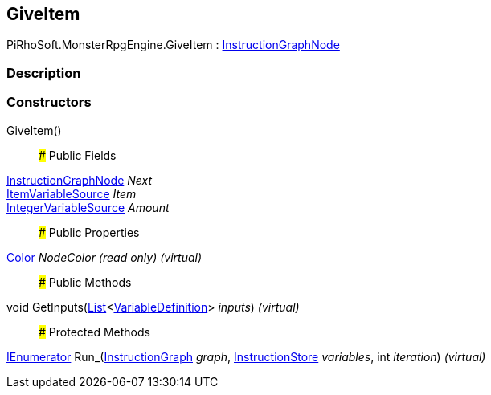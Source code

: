 [#reference/give-item]

## GiveItem

PiRhoSoft.MonsterRpgEngine.GiveItem : link:/projects/unity-composition/documentation/#/v10/reference/instruction-graph-node[InstructionGraphNode^]

### Description

### Constructors

GiveItem()::

### Public Fields

link:/projects/unity-composition/documentation/#/v10/reference/instruction-graph-node[InstructionGraphNode^] _Next_::

<<reference/item-variable-source.html,ItemVariableSource>> _Item_::

link:/projects/unity-composition/documentation/#/v10/reference/integer-variable-source[IntegerVariableSource^] _Amount_::

### Public Properties

https://docs.unity3d.com/ScriptReference/Color.html[Color^] _NodeColor_ _(read only)_ _(virtual)_::

### Public Methods

void GetInputs(https://docs.microsoft.com/en-us/dotnet/api/System.Collections.Generic.List-1[List^]<link:/projects/unity-composition/documentation/#/v10/reference/variable-definition[VariableDefinition^]> _inputs_) _(virtual)_::

### Protected Methods

https://docs.microsoft.com/en-us/dotnet/api/System.Collections.IEnumerator[IEnumerator^] Run_(link:/projects/unity-composition/documentation/#/v10/reference/instruction-graph[InstructionGraph^] _graph_, link:/projects/unity-composition/documentation/#/v10/reference/instruction-store[InstructionStore^] _variables_, int _iteration_) _(virtual)_::